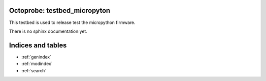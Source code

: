 .. Restructured text comment: IGNORE_SECTION_CHECK


Octoprobe: testbed_micropyton
=============================

This testbed is used to release test the micropython firmware.

There is no sphinx documentation yet.


Indices and tables
==================

* :ref:`genindex`
* :ref:`modindex`
* :ref:`search`
